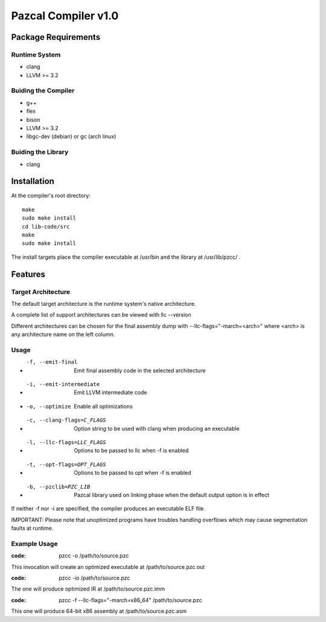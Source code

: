 ====================
Pazcal Compiler v1.0
====================

Package Requirements
====================

Runtime System
--------------
* clang
* LLVM >= 3.2

Buiding the Compiler
--------------------
* g++
* flex
* bison
* LLVM >= 3.2
* libgc-dev (debian) or gc (arch linux)

Buiding the Library
--------------------
* clang

Installation
============

At the compiler's root directory:
:: 
    make
    sudo make install
    cd lib-code/src
    make
    sudo make install

The install targets place the compiler executable at /usr/bin and the library at /usr/lib/pzcc/ .

Features
========

Target Architecture
-------------------
The default target architecture is the runtime system's native architecture. 

A complete list of support architectures can be viewed with llc --version

Different architectures can be chosen for the final assembly dump
with --llc-flags="-march=<arch>" where <arch> is any architecture name on the left column.

Usage
-----

* -f, --emit-final            Emit final assembly code in the selected architecture
* -i, --emit-intermediate     Emit LLVM intermediate code
* -o, --optimize              Enable all optimizations
* -c, --clang-flags=C_FLAGS   Option string to be used with clang when producing an executable
* -l, --llc-flags=LLC_FLAGS   Options to be passed to llc when -f is enabled
* -t, --opt-flags=OPT_FLAGS   Options to be passed to opt when -f is enabled
* -b, --pzclib=PZC_LIB        Pazcal library used on linking phase when the
                              default output option is in effect
    
If neither -f nor -i are specified, the compiler produces an executable ELF file.

IMPORTANT: Please note that unoptimized programs have troubles handling overflows which may cause segmentation faults at runtime.

Example Usage
-------------

:code: pzcc -o /path/to/source.pzc

This invocation will create an optimized executable at /path/to/source.pzc.out

:code: pzcc -io /path/to/source.pzc

The one will produce optimized IR at /path/to/source.pzc.imm

:code: pzcc -f --llc-flags="-march=x86_64" /path/to/source.pzc

This one will produce 64-bit x86 assembly at /path/to/source.pzc.asm
